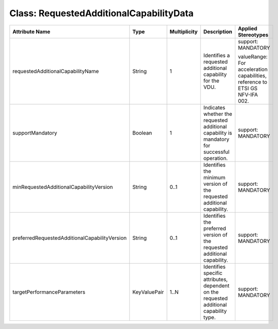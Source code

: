 .. Copyright 2018 (China Mobile)
.. This file is licensed under the CREATIVE COMMONS ATTRIBUTION 4.0 INTERNATIONAL LICENSE
.. Full license text at https://creativecommons.org/licenses/by/4.0/legalcode

Class: RequestedAdditionalCapabilityData
========================================

+-----------------------------------------------+-------------+------------------+-----------------+---------------+
| **Attribute Name**                            | **Type**    | **Multiplicity** | **Description** | **Applied     |
|                                               |             |                  |                 | Stereotypes** |
+===============================================+=============+==================+=================+===============+
| requestedAdditionalCapabilityName             | String      | 1                | Identifies      | support:      |
|                                               |             |                  | a requested     | MANDATORY     |
|                                               |             |                  | additional      |               |
|                                               |             |                  | capability      | valueRange:   |
|                                               |             |                  | for the         | For           |
|                                               |             |                  | VDU.            | acceleration  |
|                                               |             |                  |                 | capabilities, |
|                                               |             |                  |                 | reference     |
|                                               |             |                  |                 | to ETSI GS    |
|                                               |             |                  |                 | NFV-IFA       |
|                                               |             |                  |                 | 002.          |
+-----------------------------------------------+-------------+------------------+-----------------+---------------+
| supportMandatory                              | Boolean     | 1                | Indicates       | support:      |
|                                               |             |                  | whether the     | MANDATORY     |
|                                               |             |                  | requested       |               |
|                                               |             |                  | additional      |               |
|                                               |             |                  | capability      |               |
|                                               |             |                  | is              |               |
|                                               |             |                  | mandatory       |               |
|                                               |             |                  | for             |               |
|                                               |             |                  | successful      |               |
|                                               |             |                  | operation.      |               |
+-----------------------------------------------+-------------+------------------+-----------------+---------------+
| minRequestedAdditionalCapabilityVersion       | String      | 0..1             | Identifies      | support:      |
|                                               |             |                  | the minimum     | MANDATORY     |
|                                               |             |                  | version of      |               |
|                                               |             |                  | the             |               |
|                                               |             |                  | requested       |               |
|                                               |             |                  | additional      |               |
|                                               |             |                  | capability.     |               |
+-----------------------------------------------+-------------+------------------+-----------------+---------------+
| preferredRequestedAdditionalCapabilityVersion | String      | 0..1             | Identifies      | support:      |
|                                               |             |                  | the             | MANDATORY     |
|                                               |             |                  | preferred       |               |
|                                               |             |                  | version of      |               |
|                                               |             |                  | the             |               |
|                                               |             |                  | requested       |               |
|                                               |             |                  | additional      |               |
|                                               |             |                  | capability.     |               |
+-----------------------------------------------+-------------+------------------+-----------------+---------------+
| targetPerformanceParameters                   | KeyValuePair| 1..N             | Identifies      | support:      |
|                                               |             |                  | specific        | MANDATORY     |
|                                               |             |                  | attributes,     |               |
|                                               |             |                  | dependent       |               |
|                                               |             |                  | on the          |               |
|                                               |             |                  | requested       |               |
|                                               |             |                  | additional      |               |
|                                               |             |                  | capability      |               |
|                                               |             |                  | type.           |               |
+-----------------------------------------------+-------------+------------------+-----------------+---------------+
